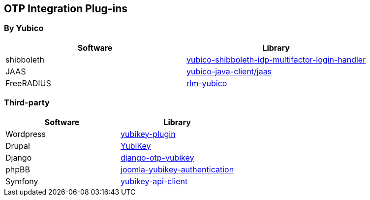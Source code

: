 == OTP Integration Plug-ins ==

=== By Yubico ===

[options="header"]
|=======================
|Software   |Library 
|shibboleth |link:https://github.com/Yubico/yubico-shibboleth-idp-multifactor-login-handler[yubico-shibboleth-idp-multifactor-login-handler]
|JAAS       |link:https://github.com/Yubico/yubico-java-client/tree/master/jaas[yubico-java-client/jaas]
|FreeRADIUS |link:https://github.com/Yubico/rlm-yubico[rlm-yubico]
|=======================


=== Third-party ===

[options="header"]
|=======================
|Software   |Library 
|Wordpress  |link:https://wordpress.org/plugins/yubikey-plugin/[yubikey-plugin] 
|Drupal     |link:https://www.drupal.org/project/yubikey[YubiKey]
|Django     |link:https://pypi.python.org/pypi/django-otp-yubikey[django-otp-yubikey]
|phpBB      |link:https://github.com/Yubico/phpbb3_yubikey_login[joomla-yubikey-authentication]
|Symfony    |link:https://packagist.org/packages/surfnet/yubikey-api-client-bundle[yubikey-api-client]
|=======================
